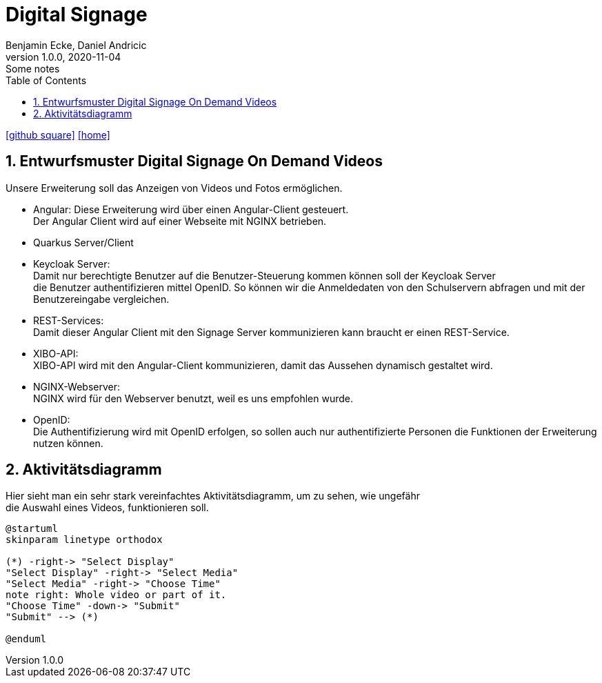 = Digital Signage
Benjamin Ecke, Daniel Andricic
1.0.0, 2020-11-04: Some notes
ifndef::imagesdir[:imagesdir: images]
//:toc-placement!:  // prevents the generation of the doc at this position, so it can be printed afterwards
:sourcedir: ../src/main/java
:icons: font
:sectnums:    // Nummerierung der Überschriften / section numbering
:toc: left
ifdef::backend-html5[]

// https://fontawesome.com/v4.7.0/icons/
icon:github-square[link=https://github.com/2021-4ahif-syp/project-digitalsignage]
icon:home[link=https://htl-leonding-project.github.io/digitalsignage-on-demand/]
endif::backend-html5[]

== Entwurfsmuster Digital Signage On Demand Videos

Unsere Erweiterung soll das Anzeigen von
Videos und Fotos ermöglichen.

* Angular:
    Diese Erweiterung wird über einen Angular-Client gesteuert. +
    Der Angular Client wird auf einer Webseite mit NGINX betrieben. +
* Quarkus Server/Client

* Keycloak Server: +
    Damit nur berechtigte Benutzer auf die Benutzer-Steuerung kommen können soll der Keycloak Server +
    die Benutzer authentifizieren mittel OpenID. So können wir die Anmeldedaten von den Schulservern abfragen und mit der
    Benutzereingabe vergleichen.
* REST-Services: +
    Damit dieser Angular Client mit den Signage Server kommunizieren kann
    braucht er einen REST-Service. +
* XIBO-API: +
    XIBO-API wird mit den Angular-Client kommunizieren, damit das Aussehen
    dynamisch gestaltet wird. +
* NGINX-Webserver: +
    NGINX wird für den Webserver benutzt, weil es uns empfohlen wurde. +
* OpenID: +
    Die Authentifizierung wird mit OpenID erfolgen, so sollen auch nur
    authentifizierte Personen die Funktionen der Erweiterung nutzen können. +

== Aktivitätsdiagramm

Hier sieht man ein sehr stark vereinfachtes Aktivitätsdiagramm, um zu sehen, wie ungefähr +
die Auswahl eines Videos, funktionieren soll.

[plantuml,activityDiagram,png]
----
@startuml
skinparam linetype orthodox

(*) -right-> "Select Display"
"Select Display" -right-> "Select Media"
"Select Media" -right-> "Choose Time"
note right: Whole video or part of it.
"Choose Time" -down-> "Submit"
"Submit" --> (*)

@enduml
----

